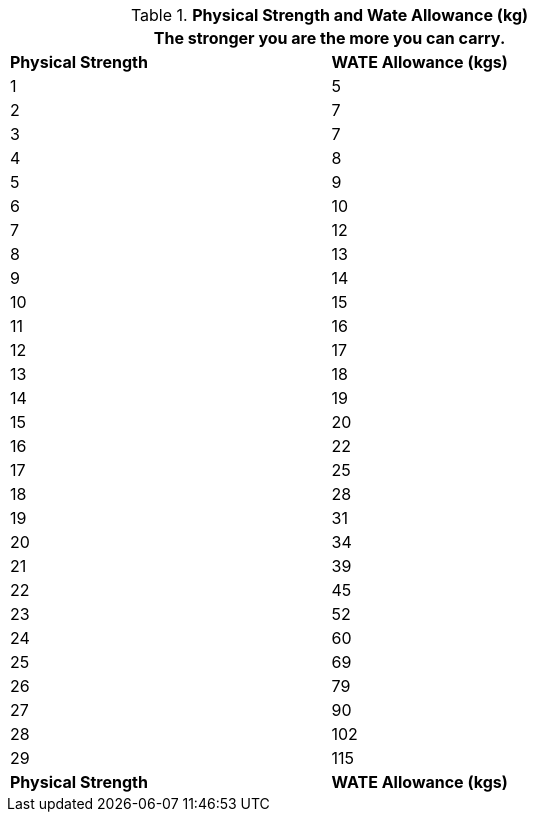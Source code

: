 // Table 3.4 Physical Strength and Wate Allowance (kg)
.*Physical Strength and Wate Allowance (kg)*
[width="75%",cols="2*^"]
|===
2+<|The stronger you are the more you can carry.

s|Physical Strength
s|WATE Allowance (kgs)

|1
|5

|2
|7

|3
|7

|4
|8

|5
|9

|6
|10

|7
|12

|8
|13

|9
|14

|10
|15

|11
|16

|12
|17

|13
|18

|14
|19

|15
|20

|16
|22

|17
|25

|18
|28

|19
|31

|20
|34

|21
|39

|22
|45

|23
|52

|24
|60

|25
|69

|26
|79

|27
|90

|28
|102

|29
|115

s|Physical Strength
s|WATE Allowance (kgs)


|===
